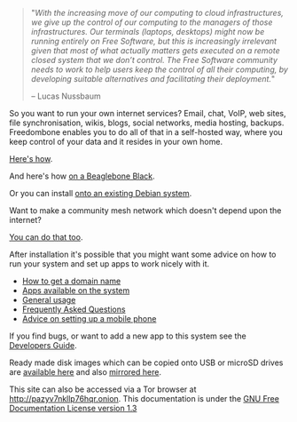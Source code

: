 #+TITLE:
#+AUTHOR: Bob Mottram
#+EMAIL: bob@freedombone.net
#+KEYWORDS: freedombox, debian, beaglebone, red matrix, email, web server, home server, internet, censorship, surveillance, social network, irc, jabber
#+DESCRIPTION: Turn the Beaglebone Black into a personal communications server
#+OPTIONS: ^:nil toc:nil
#+HTML_HEAD: <link rel="stylesheet" type="text/css" href="freedombone.css" />

#+BEGIN_CENTER
[[file:images/logo.png]]
#+END_CENTER

#+begin_quote
"/With the increasing move of our computing to cloud infrastructures, we give up the control of our computing to the managers of those infrastructures. Our terminals (laptops, desktops) might now be running entirely on Free Software, but this is increasingly irrelevant given that most of what actually matters gets executed on a remote closed system that we don’t control. The Free Software community needs to work to help users keep the control of all their computing, by developing suitable alternatives and facilitating their deployment./"

-- Lucas Nussbaum
#+end_quote

#+BEGIN_CENTER
[[file:images/beaglebone_logo.jpg]]
#+END_CENTER

So you want to run your own internet services? Email, chat, VoIP, web sites, file synchronisation, wikis, blogs, social networks, media hosting, backups. Freedombone enables you to do all of that in a self-hosted way, where you keep control of your data and it resides in your own home.

[[./homeserver.html][Here's how]].

And here's how [[./beaglebone.html][on a Beaglebone Black]].

Or you can install [[./debianinstall.html][onto an existing Debian system]].

Want to make a community mesh network which doesn't depend upon the internet?

[[./mesh.html][You can do that too]].

After installation it's possible that you might want some advice on how to run your system and set up apps to work nicely with it.

 * [[./domains.html][How to get a domain name]]
 * [[./apps.html][Apps available on the system]]
 * [[./usage.html][General usage]]
 * [[./faq.html][Frequently Asked Questions]]
 * [[./mobile.html][Advice on setting up a mobile phone]]

If you find bugs, or want to add a new app to this system see the [[./devguide.html][Developers Guide]].

Ready made disk images which can be copied onto USB or microSD drives are [[./downloads][available here]] and also [[http://www.postactiv.com/freedombone/2.00/index.html][mirrored here]].

#+BEGIN_CENTER
This site can also be accessed via a Tor browser at http://pazyv7nkllp76hqr.onion. This documentation is under the [[https://www.gnu.org/licenses/fdl-1.3.txt][GNU Free Documentation License version 1.3]]
#+END_CENTER
